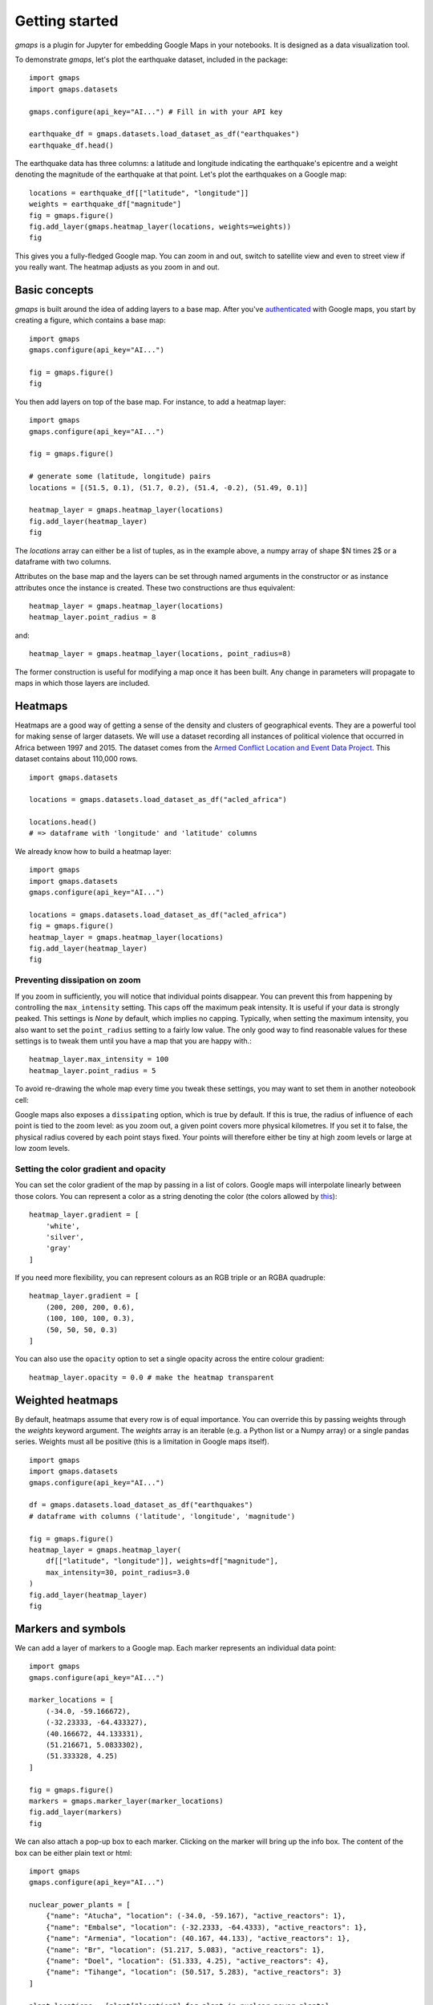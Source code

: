 
Getting started
---------------

`gmaps` is a plugin for Jupyter for embedding Google Maps in your notebooks. It is designed as a data visualization tool.

To demonstrate `gmaps`, let's plot the earthquake dataset, included in the package::

  import gmaps
  import gmaps.datasets

  gmaps.configure(api_key="AI...") # Fill in with your API key

  earthquake_df = gmaps.datasets.load_dataset_as_df("earthquakes")
  earthquake_df.head()

The earthquake data has three columns: a latitude and longitude indicating the earthquake's epicentre and a weight denoting the magnitude of the earthquake at that point. Let's plot the earthquakes on a Google map::

  locations = earthquake_df[["latitude", "longitude"]]
  weights = earthquake_df["magnitude"]
  fig = gmaps.figure()
  fig.add_layer(gmaps.heatmap_layer(locations, weights=weights))
  fig

.. image:: tutorial-earthquakes.*

This gives you a fully-fledged Google map. You can zoom in and out, switch to satellite view and even to street view if you really want. The heatmap adjusts as you zoom in and out.


Basic concepts
^^^^^^^^^^^^^^

`gmaps` is built around the idea of adding layers to a base map. After you've `authenticated <authentication.html>`_ with Google maps, you start by creating a figure, which contains a base map::

  import gmaps
  gmaps.configure(api_key="AI...")

  fig = gmaps.figure()
  fig

.. image:: plainmap2.*

You then add layers on top of the base map. For instance, to add a heatmap layer::

  import gmaps
  gmaps.configure(api_key="AI...")

  fig = gmaps.figure()

  # generate some (latitude, longitude) pairs
  locations = [(51.5, 0.1), (51.7, 0.2), (51.4, -0.2), (51.49, 0.1)]

  heatmap_layer = gmaps.heatmap_layer(locations)
  fig.add_layer(heatmap_layer)
  fig

.. image:: plainmap3.*

The `locations` array can either be a list of tuples, as in the example above, a numpy array of shape $N \times 2$ or a dataframe with two columns.

Attributes on the base map and the layers can be set through named arguments in the constructor or as instance attributes once the instance is created. These two constructions are thus equivalent::

  heatmap_layer = gmaps.heatmap_layer(locations)
  heatmap_layer.point_radius = 8

and::

  heatmap_layer = gmaps.heatmap_layer(locations, point_radius=8)

The former construction is useful for modifying a map once it has been built. Any change in parameters will propagate to maps in which those layers are included.

Heatmaps
^^^^^^^^

Heatmaps are a good way of getting a sense of the density and clusters of geographical events. They are a powerful tool for making sense of larger datasets. We will use a dataset recording all instances of political violence that occurred in Africa between 1997 and 2015. The dataset comes from the `Armed Conflict Location and Event Data Project <http://www.acleddata.com>`_. This dataset contains about 110,000 rows.

::

  import gmaps.datasets

  locations = gmaps.datasets.load_dataset_as_df("acled_africa")

  locations.head()
  # => dataframe with 'longitude' and 'latitude' columns


We already know how to build a heatmap layer::

  import gmaps
  import gmaps.datasets
  gmaps.configure(api_key="AI...")

  locations = gmaps.datasets.load_dataset_as_df("acled_africa")
  fig = gmaps.figure()
  heatmap_layer = gmaps.heatmap_layer(locations)
  fig.add_layer(heatmap_layer)
  fig

.. image:: acled_africa_heatmap_basic.png

Preventing dissipation on zoom
++++++++++++++++++++++++++++++

If you zoom in sufficiently, you will notice that individual points disappear. You can prevent this from happening by controlling the ``max_intensity`` setting. This caps off the maximum peak intensity. It is useful if your data is strongly peaked. This settings is `None` by default, which implies no capping. Typically, when setting the maximum intensity, you also want to set the ``point_radius`` setting to a fairly low value. The only good way to find reasonable values for these settings is to tweak them until you have a map that you are happy with.::

  heatmap_layer.max_intensity = 100
  heatmap_layer.point_radius = 5

To avoid re-drawing the whole map every time you tweak these settings, you may want to set them in another noteobook cell:


.. image:: acled_africa_heatmap.png

Google maps also exposes a ``dissipating`` option, which is true by default. If this is true, the radius of influence of each point is tied to the zoom level: as you zoom out, a given point covers more physical kilometres. If you set it to false, the physical radius covered by each point stays fixed. Your points will therefore either be tiny at high zoom levels or large at low zoom levels.

Setting the color gradient and opacity
++++++++++++++++++++++++++++++++++++++

You can set the color gradient of the map by passing in a list of colors. Google maps will interpolate linearly between those colors. You can represent a color as a string denoting the color (the colors allowed by `this <http://www.w3.org/TR/css3-color/#html4>`_)::

  heatmap_layer.gradient = [
      'white',
      'silver',
      'gray'
  ]

If you need more flexibility, you can represent colours as an RGB triple or an RGBA quadruple::


  heatmap_layer.gradient = [
      (200, 200, 200, 0.6),
      (100, 100, 100, 0.3),
      (50, 50, 50, 0.3)
  ]

.. image:: acled_africa_heatmap_gradient.png

You can also use the ``opacity`` option to set a single opacity across the entire colour gradient::

  heatmap_layer.opacity = 0.0 # make the heatmap transparent

Weighted heatmaps
^^^^^^^^^^^^^^^^^

By default, heatmaps assume that every row is of equal importance. You can override this by passing weights through the `weights` keyword argument. The `weights` array is an iterable (e.g. a Python list or a Numpy array) or a single pandas series. Weights must all be positive (this is a limitation in Google maps itself).

::

  import gmaps
  import gmaps.datasets
  gmaps.configure(api_key="AI...")

  df = gmaps.datasets.load_dataset_as_df("earthquakes")
  # dataframe with columns ('latitude', 'longitude', 'magnitude')

  fig = gmaps.figure()
  heatmap_layer = gmaps.heatmap_layer(
      df[["latitude", "longitude"]], weights=df["magnitude"],
      max_intensity=30, point_radius=3.0 
  )
  fig.add_layer(heatmap_layer)
  fig


.. image:: weighted-heatmap-example.png


Markers and symbols
^^^^^^^^^^^^^^^^^^^

We can add a layer of markers to a Google map. Each marker represents an individual data point::

  import gmaps
  gmaps.configure(api_key="AI...")

  marker_locations = [
      (-34.0, -59.166672),
      (-32.23333, -64.433327),
      (40.166672, 44.133331),
      (51.216671, 5.0833302),
      (51.333328, 4.25)
  ]

  fig = gmaps.figure()
  markers = gmaps.marker_layer(marker_locations)
  fig.add_layer(markers)
  fig

.. image:: marker-example.png

We can also attach a pop-up box to each marker. Clicking on the marker will bring up the info box. The content of the box can be either plain text or html::

  import gmaps
  gmaps.configure(api_key="AI...")

  nuclear_power_plants = [
      {"name": "Atucha", "location": (-34.0, -59.167), "active_reactors": 1},
      {"name": "Embalse", "location": (-32.2333, -64.4333), "active_reactors": 1},
      {"name": "Armenia", "location": (40.167, 44.133), "active_reactors": 1},
      {"name": "Br", "location": (51.217, 5.083), "active_reactors": 1},
      {"name": "Doel", "location": (51.333, 4.25), "active_reactors": 4},
      {"name": "Tihange", "location": (50.517, 5.283), "active_reactors": 3}
  ]

  plant_locations = [plant["location"] for plant in nuclear_power_plants]
  info_box_template = """
  <dl>
  <dt>Name</dt><dd>{name}</dd>
  <dt>Number reactors</dt><dd>{active_reactors}</dd>
  </dl>
  """
  plant_info = [info_box_template.format(**plant) for plant in nuclear_power_plants]

  marker_layer = gmaps.marker_layer(plant_locations, info_box_content=plant_info)
  fig = gmaps.figure()
  fig.add_layer(marker_layer)
  fig

.. image:: marker-info-box-example.png

Markers are currently limited to the Google maps style drop icon. If you need to draw more complex shape on maps, use the ``symbol_layer`` function. Symbols represent each `latitude`, `longitude` pair with a circle whose colour and size you can customize. Let's, for instance, plot the location of every Starbuck's coffee shop in the UK::

    import gmaps
    import gmaps.datasets

    gmaps.configure(api_key="AI...")

    df = gmaps.datasets.load_dataset_as_df("starbucks_kfc_uk")

    starbucks_df = df[df["chain_name"] == "starbucks"]
    starbucks_df = starbucks_df[['latitude', 'longitude']]                

    starbucks_layer = gmaps.symbol_layer(
        starbucks_df, fill_color="green", stroke_color="green", scale=2
    )
    fig = gmaps.figure()
    fig.add_layer(starbucks_layer)
    fig

.. image:: starbucks-symbols.png

You can have several layers of markers. For instance, we can compare the locations of Starbucks coffee shops and KFC outlets in the UK by plotting both on the same map::

    import gmaps
    import gmaps.datasets

    gmaps.configure(api_key="AI...")

    df = gmaps.datasets.load_dataset_as_df("starbucks_kfc_uk")

    starbucks_df = df[df["chain_name"] == "starbucks"]
    starbucks_df = starbucks_df[['latitude', 'longitude']]                

    kfc_df = df[df["chain_name"] == "kfc"]
    kfc_df = kfc_df[['latitude', 'longitude']]


    starbucks_layer = gmaps.symbol_layer(
        starbucks_df, fill_color="rgba(0, 150, 0, 0.4)", 
        stroke_color="rgba(0, 150, 0, 0.4)", scale=2
    )

    kfc_layer = gmaps.symbol_layer(
        kfc_df, fill_color="rgba(200, 0, 0, 0.4)", 
        stroke_color="rgba(200, 0, 0, 0.4)", scale=2
    )

    fig = gmaps.figure()
    fig.add_layer(starbucks_layer)
    fig.add_layer(kfc_layer)
    fig

.. image:: starbucks-kfc-example.png


Dataset size limitations
++++++++++++++++++++++++

Google maps may become very slow if you try to represent more than a few thousand symbols or markers. If you have a larger dataset, you should either consider subsampling or use heatmaps.

GeoJSON layer
^^^^^^^^^^^^^

We can add GeoJSON to a map. This is very useful when we want to draw `chloropleth maps <https://en.wikipedia.org/wiki/Choropleth_map>`_.

You can either load data from your own GeoJSON file, or you can load one of the GeoJSON geometries bundled with `gmaps`. Let's start with the latter. We will create a map of the `GINI coefficient <https://en.wikipedia.org/wiki/Gini_coefficient>`_ (a measure of inequality) for every country in the world.

Let's start by just plotting the raw GeoJSON::

  import gmaps
  import gmaps.geojson_geometries
  gmaps.configure(api_key="AIza...")

  countries_geojson = gmaps.geojson_geometries.load_geometry('countries')

  fig = gmaps.figure()

  gini_layer = gmaps.geojson_layer(countries_geojson)
  fig.add_layer(gini_layer)
  fig

This just plots the country boundaries on top of a Google map.

.. image:: geojson-1.png

Next, we want to colour each country by a colour derived from its GINI index. We first need to map from each item in the GeoJSON document to a GINI value. GeoJSON documents are organised as a collection of `features`, each of which has the keys `geometry` and `properties`. For instance, for our countries::

  >>> print(len(geojson['features']))
  217 # corresponds to 217 distinct countries and territories
  >>> print(geojson['features'][0])
  {
    'type': 'Feature'
    'geometry': {'coordinates': [ ... ], 'type': 'Polygon'},
    'properties': {'ISO_A3': u'AFG', 'name': u'Afghanistan'}
  }

As we can see, `properties` encodes meta-information about the feature, like the country name. We will use this name to look up a GINI value for that country and translate that into a colour. We can download a list of GINI coefficients for (nearly) every country using the `gmaps.datasets` module (you could load your own data here)::

  import gmaps.datasets
  rows = gmaps.datasets.load_dataset('gini') # 'rows' is a list of tuples
  country2gini = dict(rows) # dictionary mapping 'country' -> gini coefficient
  print(country2gini['United Kingdom'])
  # 32.4

We can now use the ``country2gini`` dictionary to map each country to a color. We will use a Matplotlib `colormap <http://matplotlib.org/api/cm_api.html>`_  to map from our GINI floats to a color that makes sense on a linear scale. We will use the `Viridis <http://matplotlib.org/examples/color/colormaps_reference.html>`_ colorscale::

  from matplotlib.cm import viridis
  from matplotlib.colors import to_hex

  # We will need to scale the GINI values to lie between 0 and 1
  min_gini = min(country2gini.values())
  max_gini = max(country2gini.values())
  gini_range = max_gini - min_gini

  def calculate_color(gini):
      """
      Convert the GINI coefficient to a color
      """
      # make gini a number between 0 and 1
      normalized_gini = (gini - min_gini) / gini_range

      # invert gini so that high inequality gives dark color
      inverse_gini = 1.0 - normalized_gini

      # transform the gini coefficient to a matplotlib color
      mpl_color = viridis(inverse_gini)

      # transform from a matplotlib color to a valid CSS color
      gmaps_color = to_hex(mpl_color, keep_alpha=False)

      return gmaps_color

We now need to build an array of colors, one for each country, that we can pass to the GeoJSON layer. The easiest way to do this is to iterate over the array of features in the GeoJSON::

  colors = []
  for feature in countries_geojson['features']:
      country_name = feature['properties']['name']
      try:
          gini = country2gini[country_name]
          color = calculate_color(gini)
      except KeyError:
          # no GINI for that country: return default color
          color = (0, 0, 0, 0.3)
      colors.append(color)


We can now pass our array of colors to the GeoJSON layer::

  fig = gmaps.figure()
  gini_layer = gmaps.geojson_layer(
      countries_geojson, 
      fill_color=colors, 
      stroke_color=colors, 
      fill_opacity=0.8)
  fig.add_layer(gini_layer)
  fig

.. image:: geojson-2.png

GeoJSON geometries bundled with Gmaps
+++++++++++++++++++++++++++++++++++++

Finding appropriate GeoJSON geometries can be painful. To mitigate this somewhat, `gmaps` comes with its own set of curated GeoJSON geometries::

  >>> import gmaps.geojson_geometries
  >>> gmaps.geojson_geometries.list_geometries()
  ['brazil-states',
  'england-counties',
  'us-states',
  'countries',
  'india-states',
  'us-counties',
  'countries-high-resolution']

  >>> gmaps.geojson_geometries.geometry_metadata('brazil-states')
  {'description': 'US county boundaries',
   'source': 'http://eric.clst.org/Stuff/USGeoJSON'}

Use the `load_geometry` function to get the GeoJSON object::

  import gmaps
  import gmaps.geojson_geometries
  gmaps.configure(api_key="AIza...")

  countries_geojson = gmaps.geojson_geometries.load_geometry('brazil-states')

  fig = gmaps.figure()

  geojson_layer = gmaps.geojson_layer(countries_geojson)
  fig.add_layer(geojson_layer)
  fig

New geometries would greatly enhance the usability of `jupyter-gmaps`. Refer to `this issue <https://github.com/pbugnion/gmaps/issues/112>`_ on GitHub for information on how to contribute a geometry.


Loading your own GeoJSON
++++++++++++++++++++++++

So far, we have only considered visualizing GeoJSON geometries that come with `jupyter-gmaps`. Most of the time, though, you will want to load your own geometry. Use the standard library `json <https://docs.python.org/3.5/library/json.html>`_ module for this::

  import json
  import gmaps
  gmaps.configure(api_key="AIza...")

  with open("my_geojson_geometry.json") as f:
      geometry = json.load(f)

  fig = gmaps.figure()
  geojson_layer = gmaps.geojson_layer(geometry)
  fig.add_layer(geojson_layer)
  fig

Directions layer
^^^^^^^^^^^^^^^^

`gmaps` supports drawing routes based on the Google maps `directions service <https://developers.google.com/maps/documentation/javascript/examples/directions-simple>`_. At the moment, this only supports driving directions between points denoted by latitude and longitude::

  import gmaps
  import gmaps.datasets
  gmaps.configure(api_key="AIza...")

  # Latitude-longitude pairs
  geneva = (46.2, 6.1)
  montreux = (46.4, 6.9)
  zurich = (47.4, 8.5)

  fig = gmaps.figure()
  geneva2zurich = gmaps.directions_layer(geneva, zurich)
  fig.add_layer(geneva2zurich)
  fig

.. image:: directions_layer_simple.png

You can also pass waypoints. The can pass up to 23 waypoints (this is a limitation of the Google Maps directions service)::

  fig = gmaps.figure()
  geneva2zurich_via_montreux =\
      gmaps.directions_layer(geneva, zurich, waypoints=[montreux])
  fig.add_layer(geneva2zurich_via_montreux)
  fig

.. image:: directions_layer_waypoints.png
